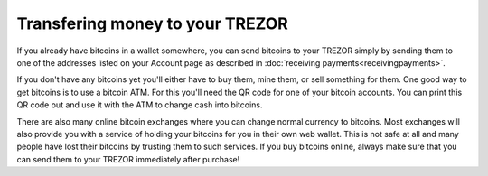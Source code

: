 Transfering money to your TREZOR
================================

If you already have bitcoins in a wallet somewhere, you can send bitcoins to your TREZOR simply by sending them to one of the addresses listed on your Account page as described in :doc:`receiving payments<receivingpayments>`.

If you don't have any bitcoins yet you'll either have to buy them, mine them, or sell something for them.  One good way to get bitcoins is to use a bitcoin ATM.  For this you'll need the QR code for one of your bitcoin accounts.  You can print this QR code out and use it with the ATM to change cash into bitcoins.

There are also many online bitcoin exchanges where you can change normal currency to bitcoins.  Most exchanges will also provide you with a service of holding your bitcoins for you in their own web wallet.  This is not safe at all and many people have lost their bitcoins by trusting them to such services.  If you buy bitcoins online, always make sure that you can send them to your TREZOR immediately after purchase!
